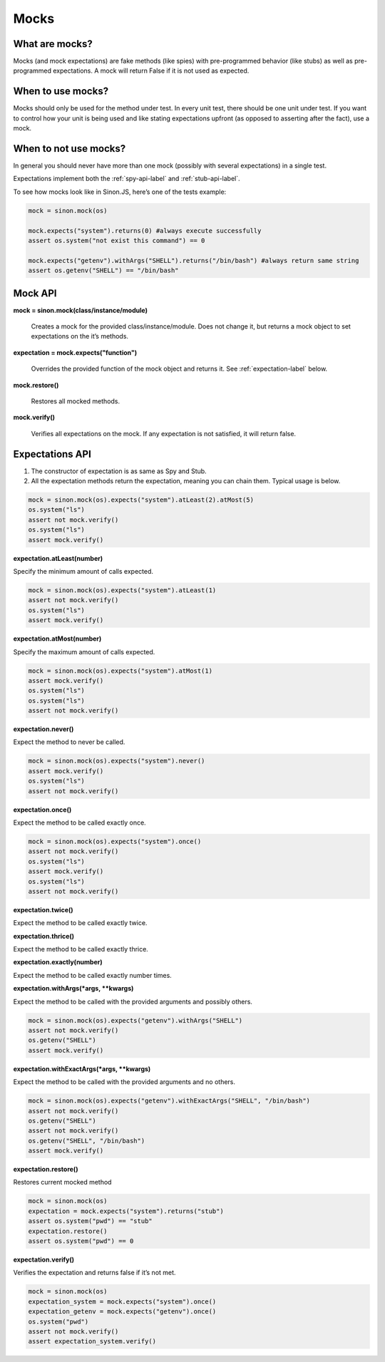 Mocks
=====

What are mocks?
---------------

Mocks (and mock expectations) are fake methods (like spies) with pre-programmed behavior (like stubs) as well as pre-programmed expectations. A mock will return False if it is not used as expected.

When to use mocks?
------------------

Mocks should only be used for the method under test. In every unit test, there should be one unit under test. If you want to control how your unit is being used and like stating expectations upfront (as opposed to asserting after the fact), use a mock.

When to not use mocks?
----------------------

In general you should never have more than one mock (possibly with several expectations) in a single test.

Expectations implement both the :ref:`spy-api-label` and :ref:`stub-api-label`.

To see how mocks look like in Sinon.JS, here’s one of the tests example:

.. code-block:: python

    mock = sinon.mock(os)

    mock.expects("system").returns(0) #always execute successfully
    assert os.system("not exist this command") == 0

    mock.expects("getenv").withArgs("SHELL").returns("/bin/bash") #always return same string
    assert os.getenv("SHELL") == "/bin/bash"

.. _mock-api-label:

Mock API
--------

**mock = sinon.mock(class/instance/module)**

    Creates a mock for the provided class/instance/module. Does not change it, but returns a mock object to set expectations on the it’s methods.

**expectation = mock.expects("function")**

    Overrides the provided function of the mock object and returns it. See :ref:`expectation-label` below.

**mock.restore()**

    Restores all mocked methods.

**mock.verify()**

    Verifies all expectations on the mock. If any expectation is not satisfied, it will return false.

.. _expectation-label:

Expectations API
----------------

(1) The constructor of expectation is as same as Spy and Stub.

(2) All the expectation methods return the expectation, meaning you can chain them. Typical usage is below.

.. code-block:: python

    mock = sinon.mock(os).expects("system").atLeast(2).atMost(5)
    os.system("ls")
    assert not mock.verify()
    os.system("ls")
    assert mock.verify()


**expectation.atLeast(number)**

Specify the minimum amount of calls expected.

.. code-block:: python

    mock = sinon.mock(os).expects("system").atLeast(1)
    assert not mock.verify()
    os.system("ls")
    assert mock.verify()

**expectation.atMost(number)**

Specify the maximum amount of calls expected.

.. code-block:: python

    mock = sinon.mock(os).expects("system").atMost(1)
    assert mock.verify()
    os.system("ls")
    os.system("ls")
    assert not mock.verify()

**expectation.never()**

Expect the method to never be called.

.. code-block:: python

    mock = sinon.mock(os).expects("system").never()
    assert mock.verify()
    os.system("ls")
    assert not mock.verify()

**expectation.once()**

Expect the method to be called exactly once.

.. code-block:: python

    mock = sinon.mock(os).expects("system").once()
    assert not mock.verify()
    os.system("ls")
    assert mock.verify()
    os.system("ls")
    assert not mock.verify()

**expectation.twice()**

Expect the method to be called exactly twice.

**expectation.thrice()**

Expect the method to be called exactly thrice.

**expectation.exactly(number)**

Expect the method to be called exactly number times.

**expectation.withArgs(\*args, \*\*kwargs)**

Expect the method to be called with the provided arguments and possibly others.

.. code-block:: python

    mock = sinon.mock(os).expects("getenv").withArgs("SHELL")
    assert not mock.verify()
    os.getenv("SHELL")
    assert mock.verify()

**expectation.withExactArgs(\*args, \*\*kwargs)**

Expect the method to be called with the provided arguments and no others.

.. code-block:: python

    mock = sinon.mock(os).expects("getenv").withExactArgs("SHELL", "/bin/bash")
    assert not mock.verify()
    os.getenv("SHELL")
    assert not mock.verify()
    os.getenv("SHELL", "/bin/bash")
    assert mock.verify()

**expectation.restore()**

Restores current mocked method

.. code-block:: python

    mock = sinon.mock(os)
    expectation = mock.expects("system").returns("stub")
    assert os.system("pwd") == "stub"
    expectation.restore()
    assert os.system("pwd") == 0

**expectation.verify()**

Verifies the expectation and returns false if it’s not met.

.. code-block:: python

    mock = sinon.mock(os)
    expectation_system = mock.expects("system").once()
    expectation_getenv = mock.expects("getenv").once()
    os.system("pwd")
    assert not mock.verify()
    assert expectation_system.verify()
